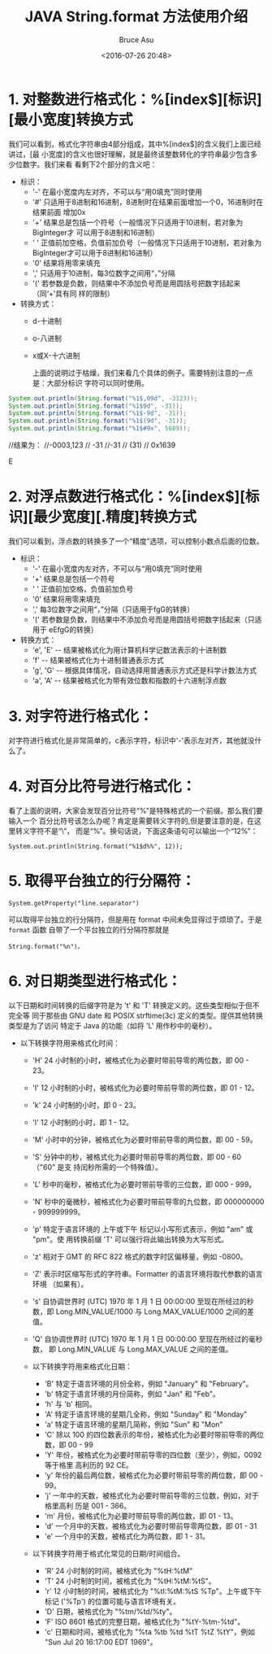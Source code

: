 # -*- coding: utf-8-unix; -*-
#+TITLE:       JAVA String.format 方法使用介绍
#+AUTHOR:      Bruce Asu
#+EMAIL:       bruceasu@163.com
#+DATE:        <2016-07-26 20:48>
#+filetags:    java
#+LANGUAGE:    en
#+OPTIONS:     H:7 num:nil toc:t \n:nil ::t |:t ^:nil -:nil f:t *:t <:nil

* 1. 对整数进行格式化：%[index$][标识][最小宽度]转换方式

我们可以看到，格式化字符串由4部分组成，其中%[index$]的含义我们上面已经讲过，[最
小宽度]的含义也很好理解，就是最终该整数转化的字符串最少包含多少位数字。我们来看
看剩下2个部分的含义吧：
- 标识：
  - '-' 在最小宽度内左对齐，不可以与“用0填充”同时使用
  - '#' 只适用于8进制和16进制，8进制时在结果前面增加一个0，16进制时在结果前面
    增加0x
  - '+' 结果总是包括一个符号（一般情况下只适用于10进制，若对象为BigInteger才
    可以用于8进制和16进制）
  - ' ' 正值前加空格，负值前加负号（一般情况下只适用于10进制，若对象为
    BigInteger才可以用于8进制和16进制）
  - '0' 结果将用零来填充
  - ',' 只适用于10进制，每3位数字之间用“，”分隔
  - '(' 若参数是负数，则结果中不添加负号而是用圆括号把数字括起来（同‘+’具有同
    样的限制）

- 转换方式：
  - d-十进制
  - o-八进制
  - x或X-十六进制

   上面的说明过于枯燥，我们来看几个具体的例子。需要特别注意的一点是：大部分标识
   字符可以同时使用。

#+BEGIN_SRC java
System.out.println(String.format("%1$,09d", -3123));
System.out.println(String.format("%1$9d", -31));
System.out.println(String.format("%1$-9d", -31));
System.out.println(String.format("%1$(9d", -31));
System.out.println(String.format("%1$#9x", 5689));

#+END_SRC

#+BEGIN_EXAMPL

        //结果为：
        //-0003,123
        //      -31
        //-31
        //     (31)
        //   0x1639

#+END_EXAMPLE


* 2. 对浮点数进行格式化：%[index$][标识][最少宽度][.精度]转换方式
我们可以看到，浮点数的转换多了一个“精度”选项，可以控制小数点后面的位数。
- 标识：
  - '-' 在最小宽度内左对齐，不可以与“用0填充”同时使用
  - '+' 结果总是包括一个符号
  - '  ' 正值前加空格，负值前加负号
  - '0' 结果将用零来填充
  - ',' 每3位数字之间用“，”分隔（只适用于fgG的转换）
  - '(' 若参数是负数，则结果中不添加负号而是用圆括号把数字括起来（只适用于
    eEfgG的转换）

- 转换方式：
  - 'e', 'E'  --  结果被格式化为用计算机科学记数法表示的十进制数
  - 'f'       --  结果被格式化为十进制普通表示方式
  - 'g', 'G'  --  根据具体情况，自动选择用普通表示方式还是科学计数法方式
  - 'a', 'A'  --   结果被格式化为带有效位数和指数的十六进制浮点数


* 3. 对字符进行格式化：
对字符进行格式化是非常简单的，c表示字符，标识中'-'表示左对齐，其他就没什么了。

* 4. 对百分比符号进行格式化：
看了上面的说明，大家会发现百分比符号“%”是特殊格式的一个前缀。那么我们要输入一个
百分比符号该怎么办呢？肯定是需要转义字符的,但是要注意的是，在这里转义字符不是“\”，
而是“%”。换句话说，下面这条语句可以输出一个“12%”：
: System.out.println(String.format("%1$d%%", 12));

* 5. 取得平台独立的行分隔符：
: System.getProperty("line.separator")
可以取得平台独立的行分隔符，但是用在 format 中间未免显得过于烦琐了。于是 =format= 函数
自带了一个平台独立的行分隔符那就是
: String.format("%n")。

* 6. 对日期类型进行格式化：
以下日期和时间转换的后缀字符是为 't' 和 'T' 转换定义的。这些类型相似于但不完全等
同于那些由 GNU date 和 POSIX strftime(3c) 定义的类型。提供其他转换类型是为了访问
特定于 Java 的功能（如将 'L' 用作秒中的毫秒）。

- 以下转换字符用来格式化时间：
  - 'H' 24 小时制的小时，被格式化为必要时带前导零的两位数，即 00 - 23。
  - 'I' 12 小时制的小时，被格式化为必要时带前导零的两位数，即 01 - 12。
  - 'k' 24 小时制的小时，即 0 - 23。
  - 'l' 12 小时制的小时，即 1 - 12。
  - 'M' 小时中的分钟，被格式化为必要时带前导零的两位数，即 00 - 59。
  - 'S' 分钟中的秒，被格式化为必要时带前导零的两位数，即 00 - 60 （"60" 是支
    持闰秒所需的一个特殊值）。
  - 'L' 秒中的毫秒，被格式化为必要时带前导零的三位数，即 000 - 999。
  - 'N' 秒中的毫微秒，被格式化为必要时带前导零的九位数，即 000000000 -
    999999999。
  - 'p' 特定于语言环境的 上午或下午 标记以小写形式表示，例如 "am" 或 "pm"。使
    用转换前缀 'T' 可以强行将此输出转换为大写形式。
  - 'z' 相对于 GMT 的 RFC 822 格式的数字时区偏移量，例如 -0800。
  - 'Z' 表示时区缩写形式的字符串。Formatter 的语言环境将取代参数的语言环境
    （如果有）。
  - 's' 自协调世界时 (UTC) 1970 年 1 月 1 日 00:00:00 至现在所经过的秒数，即
    Long.MIN_VALUE/1000 与 Long.MAX_VALUE/1000 之间的差值。
  - 'Q' 自协调世界时 (UTC) 1970 年 1 月 1 日 00:00:00 至现在所经过的毫秒数，
    即 Long.MIN_VALUE 与 Long.MAX_VALUE 之间的差值。

  - 以下转换字符用来格式化日期：
    - 'B' 特定于语言环境的月份全称，例如 "January" 和 "February"。
    - 'b' 特定于语言环境的月份简称，例如 "Jan" 和 "Feb"。
    - 'h' 与 'b' 相同。
    - 'A' 特定于语言环境的星期几全称，例如 "Sunday" 和 "Monday"
    - 'a' 特定于语言环境的星期几简称，例如 "Sun" 和 "Mon"
    - 'C' 除以 100 的四位数表示的年份，被格式化为必要时带前导零的两位数，即
      00 - 99
    - 'Y' 年份，被格式化为必要时带前导零的四位数（至少），例如，0092 等于格里
      高利历的 92 CE。
    - 'y' 年份的最后两位数，被格式化为必要时带前导零的两位数，即 00 - 99。
    - 'j' 一年中的天数，被格式化为必要时带前导零的三位数，例如，对于格里高利
      历是 001 - 366。
    - 'm' 月份，被格式化为必要时带前导零的两位数，即 01 - 13。
    - 'd' 一个月中的天数，被格式化为必要时带前导零两位数，即 01 - 31
    - 'e' 一个月中的天数，被格式化为两位数，即 1 - 31。

  - 以下转换字符用于格式化常见的日期/时间组合。
    - 'R' 24 小时制的时间，被格式化为 "%tH:%tM"
    - 'T' 24 小时制的时间，被格式化为 "%tH:%tM:%tS"。
    - 'r' 12 小时制的时间，被格式化为 "%tI:%tM:%tS %Tp"。上午或下午标记
      ('%Tp') 的位置可能与语言环境有关。
    - 'D' 日期，被格式化为 "%tm/%td/%ty"。
    - 'F' ISO 8601 格式的完整日期，被格式化为 "%tY-%tm-%td"。
    - 'c' 日期和时间，被格式化为 "%ta %tb %td %tT %tZ %tY"，例如 "Sun Jul 20
      16:17:00 EDT 1969"。

